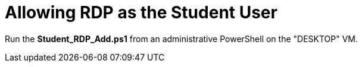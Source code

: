 = Allowing RDP as the Student User

Run the *Student_RDP_Add.ps1* from an administrative PowerShell on the "DESKTOP" VM. 
